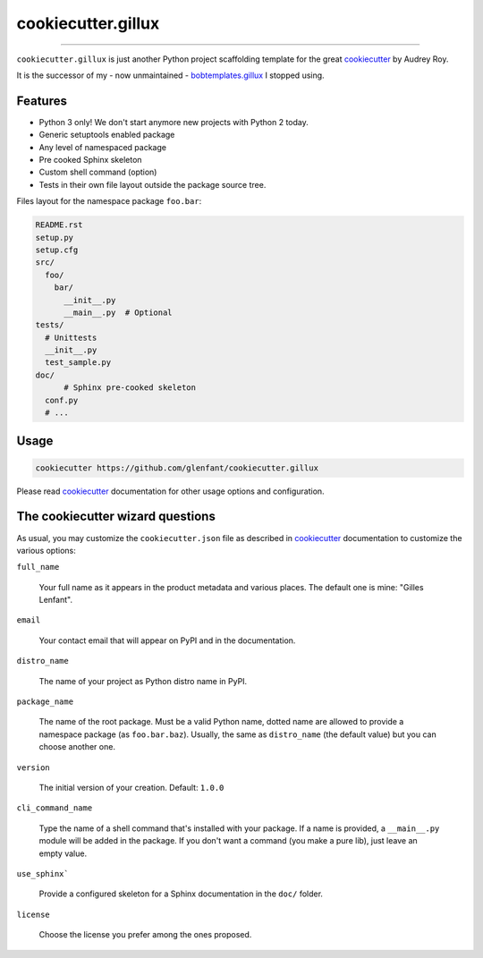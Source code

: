 .. _home:

===================
cookiecutter.gillux
===================

------------

``cookiecutter.gillux`` is just another Python project scaffolding template
for the great `cookiecutter <https://github.com/audreyr/cookiecutter>`_ by
Audrey Roy.

It is the successor of my - now unmaintained - `bobtemplates.gillux
<https://github.com/glenfant/bobtemplates.gillux>`_ I stopped using.

Features
========

- Python 3 only! We don't start anymore new projects with Python 2 today.
- Generic setuptools enabled package
- Any level of namespaced package
- Pre cooked Sphinx skeleton
- Custom shell command (option)
- Tests in their own file layout outside the package source tree.


Files layout for the namespace package ``foo.bar``:

.. code:: console

   README.rst
   setup.py
   setup.cfg
   src/
     foo/
       bar/
         __init__.py
     	 __main__.py  # Optional
   tests/
     # Unittests
     __init__.py
     test_sample.py
   doc/
   	 # Sphinx pre-cooked skeleton
     conf.py
     # ...

Usage
=====

.. code:: console

   cookiecutter https://github.com/glenfant/cookiecutter.gillux

Please read `cookiecutter`_ documentation for other usage options and
configuration.

The cookiecutter wizard questions
=================================

As usual, you may customize the ``cookiecutter.json`` file as described in
`cookiecutter`_ documentation to customize the various options:

``full_name``

  Your full name as it appears in the product metadata and various places. The
  default one is mine: "Gilles Lenfant".

``email``

  Your contact email that will appear on PyPI and in the documentation.

``distro_name``

  The name of your project as Python distro name in PyPI.

``package_name``

  The name of the root package. Must be a valid Python name, dotted name are
  allowed to provide a namespace package (as ``foo.bar.baz``). Usually, the
  same as ``distro_name`` (the default value) but you can choose another one.

``version``

  The initial version of your creation. Default: ``1.0.0``

``cli_command_name``

  Type the name of a shell command that's installed with your package. If a
  name is provided, a ``__main__.py`` module will be added in the package. If
  you don't want a command (you make a pure lib), just leave an empty value.

``use_sphinx```

  Provide a configured skeleton for a Sphinx documentation in the ``doc/`` folder.

``license``

  Choose the license you prefer among the ones proposed.
